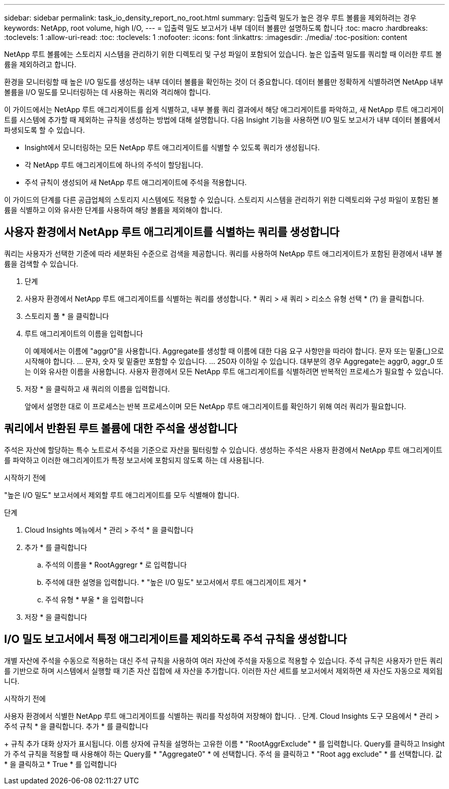 ---
sidebar: sidebar 
permalink: task_io_density_report_no_root.html 
summary: 입출력 밀도가 높은 경우 루트 볼륨을 제외하려는 경우 
keywords: NetApp, root volume, high I/O, 
---
= 입출력 밀도 보고서가 내부 데이터 볼륨만 설명하도록 합니다
:toc: macro
:hardbreaks:
:toclevels: 1
:allow-uri-read: 
:toc: 
:toclevels: 1
:nofooter: 
:icons: font
:linkattrs: 
:imagesdir: ./media/
:toc-position: content


[role="lead"]
NetApp 루트 볼륨에는 스토리지 시스템을 관리하기 위한 디렉토리 및 구성 파일이 포함되어 있습니다. 높은 입출력 밀도를 쿼리할 때 이러한 루트 볼륨을 제외하려고 합니다.

환경을 모니터링할 때 높은 I/O 밀도를 생성하는 내부 데이터 볼륨을 확인하는 것이 더 중요합니다. 데이터 볼륨만 정확하게 식별하려면 NetApp 내부 볼륨을 I/O 밀도를 모니터링하는 데 사용하는 쿼리와 격리해야 합니다.

이 가이드에서는 NetApp 루트 애그리게이트를 쉽게 식별하고, 내부 볼륨 쿼리 결과에서 해당 애그리게이트를 파악하고, 새 NetApp 루트 애그리게이트를 시스템에 추가할 때 제외하는 규칙을 생성하는 방법에 대해 설명합니다. 다음 Insight 기능을 사용하면 I/O 밀도 보고서가 내부 데이터 볼륨에서 파생되도록 할 수 있습니다.

* Insight에서 모니터링하는 모든 NetApp 루트 애그리게이트를 식별할 수 있도록 쿼리가 생성됩니다.
* 각 NetApp 루트 애그리게이트에 하나의 주석이 할당됩니다.
* 주석 규칙이 생성되어 새 NetApp 루트 애그리게이트에 주석을 적용합니다.


이 가이드의 단계를 다른 공급업체의 스토리지 시스템에도 적용할 수 있습니다. 스토리지 시스템을 관리하기 위한 디렉토리와 구성 파일이 포함된 볼륨을 식별하고 이와 유사한 단계를 사용하여 해당 볼륨을 제외해야 합니다.



== 사용자 환경에서 NetApp 루트 애그리게이트를 식별하는 쿼리를 생성합니다

쿼리는 사용자가 선택한 기준에 따라 세분화된 수준으로 검색을 제공합니다. 쿼리를 사용하여 NetApp 루트 애그리게이트가 포함된 환경에서 내부 볼륨을 검색할 수 있습니다.

. 단계
. 사용자 환경에서 NetApp 루트 애그리게이트를 식별하는 쿼리를 생성합니다. * 쿼리 > 새 쿼리 > 리소스 유형 선택 * (?) 을 클릭합니다.
. 스토리지 풀 * 을 클릭합니다
. 루트 애그리게이트의 이름을 입력합니다
+
이 예제에서는 이름에 "aggr0"을 사용합니다. Aggregate를 생성할 때 이름에 대한 다음 요구 사항만을 따라야 합니다. 문자 또는 밑줄(_)으로 시작해야 합니다. ... 문자, 숫자 및 밑줄만 포함할 수 있습니다. ... 250자 이하일 수 있습니다. 대부분의 경우 Aggregate는 aggr0, aggr_0 또는 이와 유사한 이름을 사용합니다. 사용자 환경에서 모든 NetApp 루트 애그리게이트를 식별하려면 반복적인 프로세스가 필요할 수 있습니다.

. 저장 * 을 클릭하고 새 쿼리의 이름을 입력합니다.
+
앞에서 설명한 대로 이 프로세스는 반복 프로세스이며 모든 NetApp 루트 애그리게이트를 확인하기 위해 여러 쿼리가 필요합니다.





== 쿼리에서 반환된 루트 볼륨에 대한 주석을 생성합니다

주석은 자산에 할당하는 특수 노트로서 주석을 기준으로 자산을 필터링할 수 있습니다. 생성하는 주석은 사용자 환경에서 NetApp 루트 애그리게이트를 파악하고 이러한 애그리게이트가 특정 보고서에 포함되지 않도록 하는 데 사용됩니다.

.시작하기 전에
"높은 I/O 밀도" 보고서에서 제외할 루트 애그리게이트를 모두 식별해야 합니다.

.단계
. Cloud Insights 메뉴에서 * 관리 > 주석 * 을 클릭합니다
. 추가 * 를 클릭합니다
+
.. 주석의 이름을 * RootAggregr * 로 입력합니다
.. 주석에 대한 설명을 입력합니다. * "높은 I/O 밀도" 보고서에서 루트 애그리게이트 제거 *
.. 주석 유형 * 부울 * 을 입력합니다


. 저장 * 을 클릭합니다




== I/O 밀도 보고서에서 특정 애그리게이트를 제외하도록 주석 규칙을 생성합니다

개별 자산에 주석을 수동으로 적용하는 대신 주석 규칙을 사용하여 여러 자산에 주석을 자동으로 적용할 수 있습니다. 주석 규칙은 사용자가 만든 쿼리를 기반으로 하며 시스템에서 실행할 때 기존 자산 집합에 새 자산을 추가합니다. 이러한 자산 세트를 보고서에서 제외하면 새 자산도 자동으로 제외됩니다.

.시작하기 전에
사용자 환경에서 식별한 NetApp 루트 애그리게이트를 식별하는 쿼리를 작성하여 저장해야 합니다. . 단계. Cloud Insights 도구 모음에서 * 관리 > 주석 규칙 * 을 클릭합니다. 추가 * 를 클릭합니다

+ 규칙 추가 대화 상자가 표시됩니다. 이름 상자에 규칙을 설명하는 고유한 이름 * "RootAggrExclude" * 를 입력합니다. Query를 클릭하고 Insight가 주석 규칙을 적용할 때 사용해야 하는 Query를 * "Aggregate0" * 에 선택합니다. 주석 을 클릭하고 * "Root agg exclude" * 를 선택합니다. 값 * 을 클릭하고 * True * 를 입력합니다
